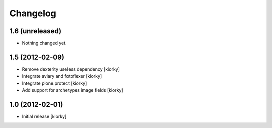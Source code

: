 Changelog
==========

1.6 (unreleased)
----------------

- Nothing changed yet.


1.5 (2012-02-09)
----------------

- Remove dexterity useless dependency [kiorky]
- Integrate aviary and fotoflexer [kiorky]
- Integrate plone.protect  [kiorky]
- Add support for archetypes image fields [kiorky]


1.0 (2012-02-01)
-----------------

* Initial release [kiorky]

